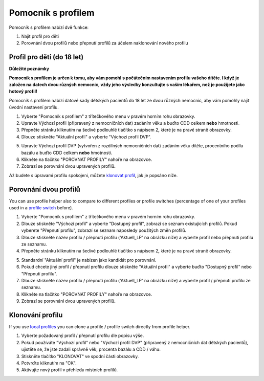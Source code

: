 Pomocník s profilem
****************************************

Pomocník s profilem nabízí dvě funkce:

1. Najít profil pro děti
2. Porovnání dvou profilů nebo přepnutí profilů za účelem naklonování nového profilu

Profil pro děti (do 18 let)
=======================================

**Důležité poznámky**

**Pomocník s profilem je určen k tomu, aby vám pomohl s počátečním nastavením profilu vašeho dítěte. I když je založen na datech dvou různých nemocnic, vždy jeho výsledky konzultujte s vaším lékařem, než je použijete jako hotový profil!**

Pomocník s profilem nabízí datové sady dětských pacientů do 18 let ze dvou různých nemocnic, aby vám pomohly najít úvodní nastavení profilu.

.. image:: ../images/ProfileHelperKids1.png
  :alt: Pomocník profilu pro děti 1

1. Vyberte "Pomocník s profilem" z třítečkového menu v pravém horním rohu obrazovky.
2. Upravte Výchozí profil (připravený z nemocničních dat) zadáním věku a buďto CDD celkem **nebo** hmotnosti.
3. Přepněte stránku kliknutím na šedivé podlouhlé tlačítko s nápisem 2, které je na pravé straně obrazovky.
4. Dlouze stiskněte "Aktuální profil" a vyberte "Výchozí profil DVP".

.. image:: ../images/ProfileHelperKids2.png
  :alt: Pomocník profilu pro děti 2

5. Upravte Výchozí profil DVP (vytvořen z rozdílných nemocničních dat) zadáním věku dítěte, procentního podílu bazálu a buďto CDD celkem **nebo** hmotnosti.
6. Klikněte na tlačítko "POROVNAT PROFILY" nahoře na obrazovce.
7. Zobrazí se porovnání dvou upravených profilů.

Až budete s úpravami profilu spokojeni, můžete `klonovat profil <../Configuration/profilehelper.html#clone-profile>`_, jak je popsáno níže.

Porovnání dvou profilů
=======================================

You can use profile helper also to compare to different profiles or profile switches (percentage of one of your profiles used in a `profile switch <../Usage/Profiles.html>`_ before).

.. image:: ../images/ProfileHelper1.png
  :alt: Pomocník profilu 1

1. Vyberte "Pomocník s profilem" z třítečkového menu v pravém horním rohu obrazovky.
2. Dlouze stiskněte "Výchozí profil" a vyberte "Dostupný profil", zobrazí se seznam existujících profilů. Pokud vyberete "Přepnutí profilu", zobrazí se seznam naposledy použitých změn profilů.
3. Dlouze stiskněte název profilu / přepnutí profilu ('Aktuell_LP' na obrázku níže) a vyberte profil nebo přepnutí profilu ze seznamu.
4. Přepněte stránku kliknutím na šedivé podlouhlé tlačítko s nápisem 2, které je na pravé straně obrazovky.

.. image:: ../images/ProfileHelper2.png
  :alt: Pomocník profilu 2

5. Standardní "Aktuální profil" je nabízen jako kandidát pro porovnání. 
6. Pokud chcete jiný profil / přepnutí profilu dlouze stiskněte "Aktuální profil" a vyberte buďto "Dostupný profil" nebo "Přepnutí profilu".
7. Dlouze stiskněte název profilu / přepnutí profilu ('Aktuell_LP' na obrázku níže) a vyberte profil / přepnutí profilu ze seznamu.
8. Klikněte na tlačítko "POROVNAT PROFILY" nahoře na obrazovce.
9. Zobrazí se porovnání dvou upravených profilů.

Klonování profilu
=======================================

If you use `local profiles <../Configuration/Config-Builder.html#local-profile>`_ you can clone a profile / profile switch directly from profile helper.

.. image:: ../images/ProfileHelperClone.png
  :alt: Pomocník profilu Klonování profilu / přepnutí profilu
  
1. Vyberte požadovaný profil / přepnutí profilu dle popisu výše.
2. Pokud používáte "Výchozí profil" nebo "Výchozí profil DVP" (připravený z nemocničních dat dětských pacientů), ujistěte se, že jste zadali správně věk, procenta bazálu a CDD / váhu.
3. Stiskněte tlačítko "KLONOVAT" ve spodní části obrazovky.
4. Potvrďte kliknutím na "OK".
5. Aktivujte nový profil v přehledu místních profilů.
